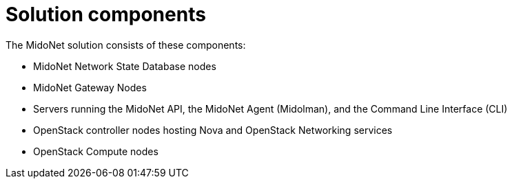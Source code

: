 [[solution_components]]
= Solution components

The MidoNet solution consists of these components:

* MidoNet Network State Database nodes

* MidoNet Gateway Nodes

* Servers running the MidoNet API, the MidoNet Agent (Midolman), and the Command
Line Interface (CLI)

* OpenStack controller nodes hosting Nova and OpenStack Networking services

* OpenStack Compute nodes
